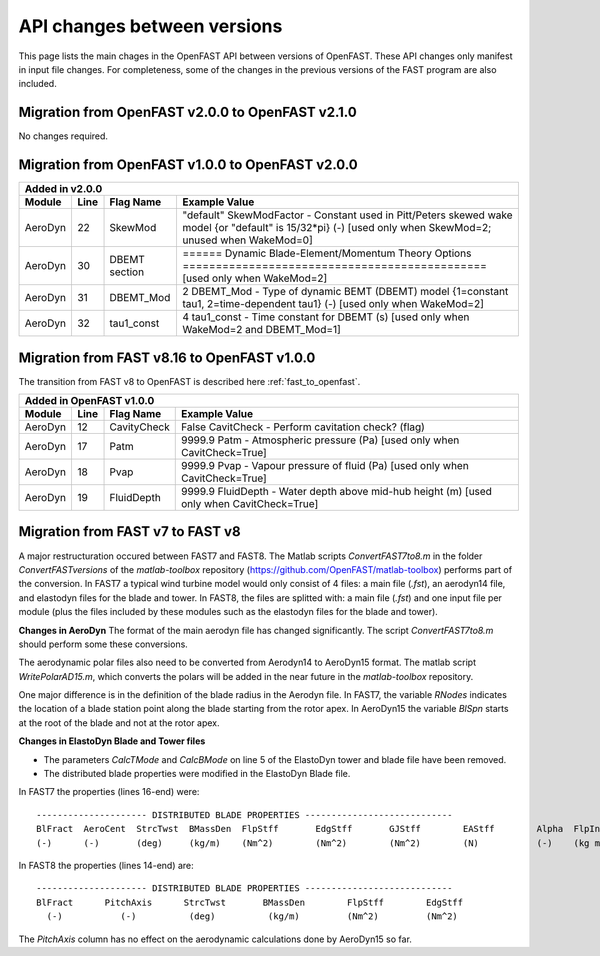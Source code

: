 .. _api_change:

API changes between versions
============================

This page lists the main chages in the OpenFAST API between versions of OpenFAST.
These API changes only manifest in input file changes.
For completeness, some of the changes in the previous versions of the FAST program are also included.

Migration from OpenFAST v2.0.0 to OpenFAST v2.1.0
-------------------------------------------------

No changes required.


Migration from OpenFAST v1.0.0 to OpenFAST v2.0.0
-------------------------------------------------

========= ==== ===============  ===================================================================================================================================================================
 Added in v2.0.0
---------------------------------------------------------------------------------------------------------------------------------------------------------------------------------------------------
 Module   Line  Flag Name        Example Value
========= ==== ===============  ===================================================================================================================================================================
 AeroDyn   22   SkewMod          "default"     SkewModFactor      - Constant used in Pitt/Peters skewed wake model {or "default" is 15/32*pi} (-) [used only when SkewMod=2; unused when WakeMod=0]
 AeroDyn   30   DBEMT section    ======  Dynamic Blade-Element/Momentum Theory Options  ============================================== [used only when WakeMod=2]
 AeroDyn   31   DBEMT_Mod        2   DBEMT_Mod          - Type of dynamic BEMT (DBEMT) model {1=constant tau1, 2=time-dependent tau1} (-) [used only when WakeMod=2]
 AeroDyn   32   tau1_const       4   tau1_const         - Time constant for DBEMT (s) [used only when WakeMod=2 and DBEMT_Mod=1]
========= ==== ===============  ===================================================================================================================================================================

Migration from FAST v8.16 to OpenFAST v1.0.0
--------------------------------------------

The transition from FAST v8 to OpenFAST is described here :ref:`fast_to_openfast`. 

========= ==== ===============  ====================================================================================================
 Added in OpenFAST v1.0.0
------------------------------------------------------------------------------------------------------------------------------------
 Module   Line  Flag Name        Example Value
========= ==== ===============  ====================================================================================================
 AeroDyn   12   CavityCheck      False         CavitCheck         - Perform cavitation check? (flag)
 AeroDyn   17   Patm             9999.9   Patm               - Atmospheric pressure (Pa) [used only when CavitCheck=True]
 AeroDyn   18   Pvap             9999.9   Pvap               - Vapour pressure of fluid (Pa) [used only when CavitCheck=True]       
 AeroDyn   19   FluidDepth       9999.9   FluidDepth         - Water depth above mid-hub height (m) [used only when CavitCheck=True]
========= ==== ===============  ====================================================================================================

Migration from FAST v7 to FAST v8
---------------------------------

A major restructuration occured between FAST7 and FAST8. The Matlab scripts `ConvertFAST7to8.m` in the folder `ConvertFASTversions` of the `matlab-toolbox` repository (https://github.com/OpenFAST/matlab-toolbox) performs part of the conversion.
In FAST7 a typical wind turbine model would only consist of 4 files: a main file (`.fst`), an aerodyn14 file, and elastodyn files for the blade and tower.
In FAST8, the files are splitted with: a main file (`.fst`) and one input file per module (plus the files included by these modules such as the elastodyn files for the blade and tower).

**Changes in AeroDyn**
The format of the main aerodyn file has changed significantly. The script `ConvertFAST7to8.m` should perform some these conversions.

The aerodynamic polar files also need to be converted from Aerodyn14 to AeroDyn15 format. The matlab script `WritePolarAD15.m`, which converts the polars will be added in the near future in the `matlab-toolbox` repository.

One major difference is in the definition of the blade radius in the Aerodyn file. In FAST7, the variable `RNodes` indicates the location of a blade station point along the blade starting from the rotor apex. In AeroDyn15 the variable `BlSpn` starts at the root of the blade and not at the rotor apex.


**Changes in ElastoDyn Blade and Tower files**

* The parameters `CalcTMode` and `CalcBMode` on line 5 of the ElastoDyn tower and blade file have been removed. 

* The distributed blade properties were modified in the ElastoDyn Blade file.
In FAST7 the properties (lines 16-end) were:

::

    --------------------- DISTRIBUTED BLADE PROPERTIES ----------------------------
    BlFract  AeroCent  StrcTwst  BMassDen  FlpStff       EdgStff       GJStff        EAStff        Alpha  FlpIner  EdgIner  PrecrvRef  PreswpRef  FlpcgOf  EdgcgOf  FlpEAOf  EdgEAOf
    (-)      (-)       (deg)     (kg/m)    (Nm^2)        (Nm^2)        (Nm^2)        (N)           (-)    (kg m)   (kg m)   (m)        (m)        (m)      (m)      (m)      (m)

In FAST8 the properties (lines 14-end) are:

::

    --------------------- DISTRIBUTED BLADE PROPERTIES ----------------------------
    BlFract      PitchAxis      StrcTwst       BMassDen        FlpStff        EdgStff
      (-)           (-)          (deg)          (kg/m)         (Nm^2)         (Nm^2)

The `PitchAxis` column has no effect on the aerodynamic calculations done by AeroDyn15 so far.
